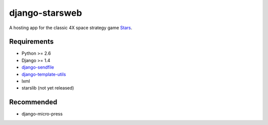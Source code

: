 ===============
django-starsweb
===============

A hosting app for the classic 4X space strategy game Stars_.

.. _Stars: http://en.wikipedia.org/wiki/Stars!


Requirements
------------
- Python >= 2.6
- Django >= 1.4
- django-sendfile_
- django-template-utils_
- lxml
- starslib (not yet released)

.. _django-sendfile: https://github.com/johnsensible/django-sendfile
.. _django-template-utils: https://bitbucket.org/ubernostrum/django-template-utils

Recommended
-----------
- django-micro-press
